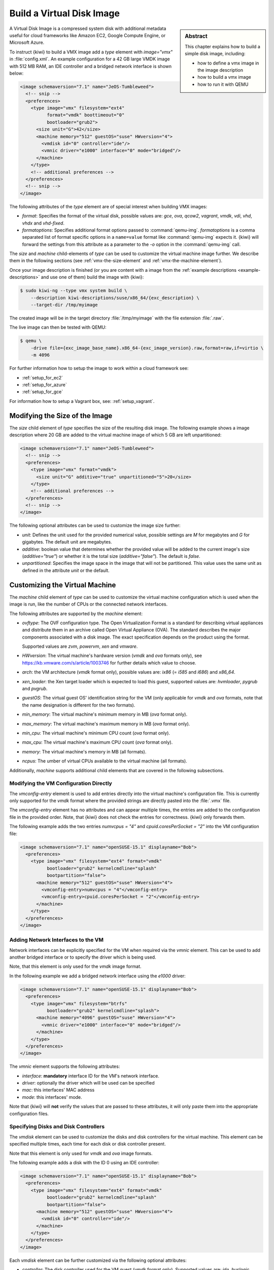 .. _vmx:

Build a Virtual Disk Image
==========================

.. sidebar:: Abstract

   This chapter explains how to build a simple disk image, including:

   - how to define a vmx image in the image description
   - how to build a vmx image
   - how to run it with QEMU

A Virtual Disk Image is a compressed system disk with additional metadata
useful for cloud frameworks like Amazon EC2, Google Compute Engine, or
Microsoft Azure.

To instruct {kiwi} to build a VMX image add a `type` element with
`image="vmx"` in :file:`config.xml`. An example configuration for a 42 GB
large VMDK image with 512 MB RAM, an IDE controller and a bridged network
interface is shown below:

.. code:: xml

   <image schemaversion="7.1" name="JeOS-Tumbleweed">
     <!-- snip -->
     <preferences>
       <type image="vmx" filesystem="ext4"
             format="vmdk" boottimeout="0"
             bootloader="grub2">
         <size unit="G">42</size>
         <machine memory="512" guestOS="suse" HWversion="4">
           <vmdisk id="0" controller="ide"/>
           <vmnic driver="e1000" interface="0" mode="bridged"/>
         </machine>
       </type>
       <!-- additional preferences -->
     </preferences>
     <!-- snip -->
   </image>

The following attributes of the `type` element are of special interest
when building VMX images:

- `format`: Specifies the format of the virtual disk, possible values are:
  `gce`, `ova`, `qcow2`, `vagrant`, `vmdk`, `vdi`, `vhd`, `vhdx` and
  `vhd-fixed`.

- `formatoptions`: Specifies additional format options passed to
  :command:`qemu-img`. `formatoptions` is a comma separated list of format
  specific options in a ``name=value`` format like :command:`qemu-img`
  expects it. {kiwi} will forward the settings from this attribute as a
  parameter to the `-o` option in the :command:`qemu-img` call.

The `size` and `machine` child-elements of `type` can be used to customize
the virtual machine image further. We describe them in the following
sections (see :ref:`vmx-the-size-element` and
:ref:`vmx-the-machine-element`).

Once your image description is finished (or you are content with a image
from the :ref:`example descriptions <example-descriptions>` and use one of
them) build the image with {kiwi}:

.. code:: bash

   $ sudo kiwi-ng --type vmx system build \
       --description kiwi-descriptions/suse/x86_64/{exc_description} \
       --target-dir /tmp/myimage

The created image will be in the target directory :file:`/tmp/myimage` with
the file extension :file:`.raw`.

The live image can then be tested with QEMU:

.. code:: bash

   $ qemu \
       -drive file={exc_image_base_name}.x86_64-{exc_image_version}.raw,format=raw,if=virtio \
       -m 4096

For further information how to setup the image to work within a cloud
framework see:

* :ref:`setup_for_ec2`
* :ref:`setup_for_azure`
* :ref:`setup_for_gce`

For information how to setup a Vagrant box, see: :ref:`setup_vagrant`.


.. _vmx-the-size-element:

Modifying the Size of the Image
-------------------------------

The `size` child element of `type` specifies the size of the resulting
disk image. The following example shows a image description where 20 GB are
added to the virtual machine image of which 5 GB are left unpartitioned:

.. code:: xml

   <image schemaversion="7.1" name="JeOS-Tumbleweed">
     <!-- snip -->
     <preferences>
       <type image="vmx" format="vmdk">
         <size unit="G" additive="true" unpartitioned="5">20</size>
       </type>
       <!-- additional preferences -->
     </preferences>
     <!-- snip -->
   </image>

The following optional attributes can be used to customize the image size
further:

- `unit`: Defines the unit used for the provided numerical value, possible
  settings are `M` for megabytes and `G` for gigabytes. The default unit
  are megabytes.

- `additive`: boolean value that determines whether the provided value will
  be added to the current image's size (`additive="true"`) or whether it is
  the total size (`additive="false"`). The default is `false`.

- `unpartitioned`: Specifies the image space in the image that will not be
  partitioned. This value uses the same unit as defined in the attribute
  `unit` or the default.


.. _vmx-the-machine-element:

Customizing the Virtual Machine
-------------------------------

The `machine` child element of `type` can be used to customize the virtual
machine configuration which is used when the image is run, like the number
of CPUs or the connected network interfaces.

The following attributes are supported by the `machine` element:

- `ovftype`: The OVF configuration type. The Open Virtualization Format is
  a standard for describing virtual appliances and distribute them in an
  archive called Open Virtual Appliance (OVA). The standard describes the
  major components associated with a disk image. The exact specification
  depends on the product using the format.

  Supported values are `zvm`, `powervm`, `xen` and `vmware`.

- `HWversion`: The virtual machine's hardware version (`vmdk` and `ova`
  formats only), see https://kb.vmware.com/s/article/1003746 for further
  details which value to choose.

- `arch`: the VM architecture (`vmdk` format only), possible values are:
  `ix86` (= `i585` and `i686`) and `x86_64`.

- `xen_loader`: the Xen target loader which is expected to load this guest,
  supported values are: `hvmloader`, `pygrub` and `pvgrub`.

- `guestOS`: The virtual guest OS' identification string for the VM (only
  applicable for `vmdk` and `ova` formats, note that the name designation
  is different for the two formats).

- `min_memory`: The virtual machine's minimum memory in MB (`ova` format
  only).

- `max_memory`: The virtual machine's maximum memory in MB (`ova` format
  only).

- `min_cpu`: The virtual machine's minimum CPU count (`ova` format only).

- `max_cpu`: The virtual machine's maximum CPU count (`ova` format only).

- `memory`: The virtual machine's memory in MB (all formats).

- `ncpus`: The umber of virtual CPUs available to the virtual machine (all
  formats).

Additionally, `machine` supports additional child elements that are covered
in the following subsections.

Modifying the VM Configuration Directly
^^^^^^^^^^^^^^^^^^^^^^^^^^^^^^^^^^^^^^^

The `vmconfig-entry` element is used to add entries directly into the
virtual machine's configuration file. This is currently only supported for
the `vmdk` format where the provided strings are directly pasted into the
:file:`.vmx` file.

The `vmconfig-entry` element has no attributes and can appear multiple
times, the entries are added to the configuration file in the provided
order. Note, that {kiwi} does not check the entries for correctness. {kiwi} only
forwards them.

The following example adds the two entries `numvcpus = "4"` and
`cpuid.coresPerSocket = "2"` into the VM configuration file:

.. code:: xml

   <image schemaversion="7.1" name="openSUSE-15.1" displayname="Bob">
     <preferences>
       <type image="vmx" filesystem="ext4" format="vmdk"
             bootloader="grub2" kernelcmdline="splash"
             bootpartition="false">
         <machine memory="512" guestOS="suse" HWversion="4">
           <vmconfig-entry>numvcpus = "4"</vmconfig-entry>
           <vmconfig-entry>cpuid.coresPerSocket = "2"</vmconfig-entry>
         </machine>
       </type>
     </preferences>
   </image>


Adding Network Interfaces to the VM
^^^^^^^^^^^^^^^^^^^^^^^^^^^^^^^^^^^

Network interfaces can be explicitly specified for the VM when required via
the `vmnic` element. This can be used to add another bridged interface or
to specify the driver which is being used.

Note, that this element is only used for the `vmdk` image format.

In the following example we add a bridged network interface using the
`e1000` driver:

.. code:: xml

   <image schemaversion="7.1" name="openSUSE-15.1" displayname="Bob">
     <preferences>
       <type image="vmx" filesystem="btrfs"
             bootloader="grub2" kernelcmdline="splash">
         <machine memory="4096" guestOS="suse" HWversion="4">
           <vmnic driver="e1000" interface="0" mode="bridged"/>
         </machine>
       </type>
     </preferences>
   </image>

The `vmnic` element supports the following attributes:

- `interface`: **mandatory** interface ID for the VM's network interface.

- `driver`: optionally the driver which will be used can be specified

- `mac`: this interfaces' MAC address

- `mode`: this interfaces' mode.

Note that {kiwi} will **not** verify the values that are passed to these
attributes, it will only paste them into the appropriate configuration
files.


Specifying Disks and Disk Controllers
^^^^^^^^^^^^^^^^^^^^^^^^^^^^^^^^^^^^^

The `vmdisk` element can be used to customize the disks and disk
controllers for the virtual machine. This element can be specified multiple
times, each time for each disk or disk controller present.

Note that this element is only used for `vmdk` and `ova` image formats.

The following example adds a disk with the ID 0 using an IDE controller:

.. code:: xml

   <image schemaversion="7.1" name="openSUSE-15.1" displayname="Bob">
     <preferences>
       <type image="vmx" filesystem="ext4" format="vmdk"
             bootloader="grub2" kernelcmdline="splash"
             bootpartition="false">
         <machine memory="512" guestOS="suse" HWversion="4">
           <vmdisk id="0" controller="ide"/>
         </machine>
       </type>
     </preferences>
   </image>

Each `vmdisk` element can be further customized via the following optional
attributes:

- `controller`: The disk controller used for the VM guest (`vmdk` format
  only). Supported values are: `ide`, `buslogic`, `lsilogic`, `lsisas1068`,
  `legacyESX` and `pvscsi`.

- `device`: The disk device to appear in the guest (`xen` format only).

- `diskmode`: The disk mode (`vmdk` format only), possible values are:
  `monolithicSparse`, `monolithicFlat`, `twoGbMaxExtentSparse`,
  `twoGbMaxExtentFlat` and `streamOptimized` (see also
  https://www.vmware.com/support/developer/converter-sdk/conv60_apireference/vim.OvfManager.CreateImportSpecParams.DiskProvisioningType.html).

- `disktype`: The type of the disk as it is internally handled by the VM
  (`ova` format only). This attribute is currently unused.

- `id`: The disk ID of the VM disk (`vmdk` format only).

Adding CD/DVD Drives
^^^^^^^^^^^^^^^^^^^^

{kiwi} supports the addition of IDE and SCSCI CD/DVD drives to the virtual
machine using the `vmdvd` element for the `vmdk` image format. In the
following example we add two drives: one with a SCSCI and another with a
IDE controller:

.. code:: xml

   <image schemaversion="7.1" name="openSUSE-15.1" displayname="Bob">
     <preferences>
       <type bootloader="grub2" filesystem="ext4"
             image="vmx" kernelcmdline="splash">
         <machine memory="512" xen_loader="hvmloader">
           <vmdvd id="0" controller="scsi"/>
           <vmdvd id="1" controller="ide"/>
         </machine>
       </type>
     </preferences>
   </image>

The `vmdvd` element features just these two **mandatory** attributes:

- `id`: The CD/DVD ID of the drive

- `controller`: The CD/DVD controller used for the VM guest, supported
  values are `ide` and `scsi`.


